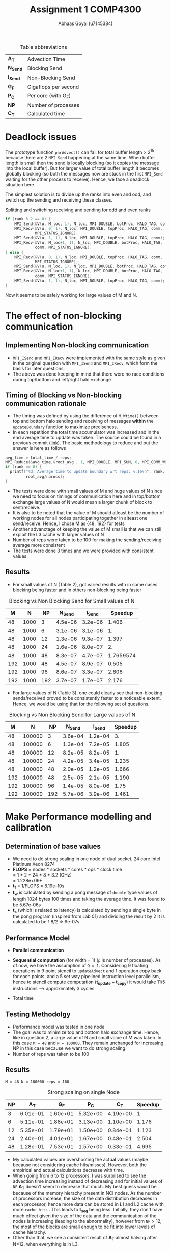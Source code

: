 #+TITLE: Assignment 1 COMP4300
#+OPTIONS: toc:nil num:2
#+LaTex_header: \input{header.tex}
#+LATEX: \setlength\parindent{0pt}
#+LATEX_COMPILER: xelatex
#+AUTHOR: Abhaas Goyal (u7145384)

#+CAPTION: Table abbreviations
|----------+----------------------|
| *A_T*    | Advection Time       |
| *N_Send* | Blocking Send        |
| *I_Send* | Non-Blocking Send    |
| *G_F*    | Gigaflops per second |
| *P_C*    | Per core (with G_F)  |
| *NP*     | Number of processes  |
| *C_T*    | Calculated time      |
|----------+----------------------|

* Deadlock issues
The prototype function ~parAdvect()~ can fail for total buffer length > 2^15 because there are 2 ~MPI_Send~ happening at the same time. When buffer length is small then the send is locally blocking (so it copies the message into the local buffer). But for larger value of total buffer length it becomes globally blocking (so both the messages now are stuck in the first ~MPI_Send~ waiting for the other process to receive). Hence, we face a deadlock situation here.

The simplest solution is to divide up the ranks into even and odd, and switch up the sending and receiving these classes.
#+CAPTION: Splitting and switching receiving and sending for odd and even ranks
#+begin_src c
if (rank % 2 == 0) {
    MPI_Send(&V(u, M_loc, 1), N_loc, MPI_DOUBLE, botProc, HALO_TAG, comm);
    MPI_Recv(&V(u, 0, 1), N_loc, MPI_DOUBLE, topProc, HALO_TAG, comm,
             MPI_STATUS_IGNORE);
    MPI_Send(&V(u, 1, 1), N_loc, MPI_DOUBLE, topProc, HALO_TAG, comm);
    MPI_Recv(&V(u, M_loc+1, 1), N_loc, MPI_DOUBLE, botProc, HALO_TAG,
             comm, MPI_STATUS_IGNORE);
} else {
    MPI_Recv(&V(u, 0, 1), N_loc, MPI_DOUBLE, topProc, HALO_TAG, comm,
             MPI_STATUS_IGNORE);
    MPI_Send(&V(u, M_loc, 1), N_loc, MPI_DOUBLE, botProc, HALO_TAG, comm);
    MPI_Recv(&V(u, M_loc+1, 1), N_loc, MPI_DOUBLE, botProc, HALO_TAG,
             comm, MPI_STATUS_IGNORE);
    MPI_Send(&V(u, 1, 1), N_loc, MPI_DOUBLE, topProc, HALO_TAG, comm);
}
#+end_src

\clearpage
Now it seems to be safely working for large values of M and N.

* The effect of non-blocking communication

** Implementing Non-blocking communication

- ~MPI_ISend~ and ~MPI_IRecv~ were implemented with the same style as given in the original question with ~MPI_ISend~ and ~MPI_IRecv~, which form the basis for later questions.
- The above was done keeping in mind that there were no race conditions during top/bottom and left/right halo exchange
** Timing of Blocking vs Non-blocking communication rationale
- The timing was defined by using the difference of ~M_Wtime()~ between top and bottom halo sending and receiving of messages *within* the ~updateBoundary~ function to maximize preciseness.
- In each repetition the total time accumulator was increased and in the end average time to update was taken. The source could be found in a previous commit ([[https://gitlab.cecs.anu.edu.au/u7145384/ps21-ass1/-/blob/ddcda95764e501834933205f989d8f838080df36/parAdvect.c][link]]). The basic methodology to reduce and put the answer is here as follows

#+begin_src c
    avg_time = total_time / reps;
    MPI_Reduce(&avg_time,&root_avg , 1, MPI_DOUBLE, MPI_SUM, 0, MPI_COMM_WORLD);
    if (rank == 0) {
      printf("%d: Average time to update boundary wrt reps: %.1e\n", rank,
             root_avg/nprocs);
    }
#+end_src
 - The tests were done with small values of M and huge values of N since we need to focus on timings of communication here and in top/bottom exchange large values of N would mean a larger chunk of block to sent/receive.
 - It is also to be noted that the value of M should atleast be the number of working nodes for all nodes participating together in alteast one send/receive. Hence, I chose M as {48, 192} for tests
 - Another advanctage of keeping the value of M small is that we can still exploit the L3 cache with larger values of N
 - Number of reps were taken to be 100 for making the sending/receiving average more consistent
 - The tests were done 3 times and we were provided with consistent values.
** Results
- For small values of N (Table 2), got varied results with in some cases blocking being faster and in others non-blocking being faster

#+CAPTION: Blocking vs Non Blocking Send for Small values of N
|-----+------+------+----------+----------+-----------|
| *M* |  *N* | *NP* | *N_Send* | *I_Send* | *Speedup* |
|-----+------+------+----------+----------+-----------|
|  48 | 1000 |    3 |  4.5e-06 |  3.2e-06 |     1.406 |
|  48 | 1000 |    6 |  3.1e-06 |  3.1e-06 |        1. |
|  48 | 1000 |   12 |  1.3e-06 |  9.3e-07 |     1.397 |
|  48 | 1000 |   24 |  1.6e-06 |  8.0e-07 |        2. |
|  48 | 1000 |   48 |  8.3e-07 |  4.7e-07 | 1.7659574 |
|-----+------+------+----------+----------+-----------|
| 192 | 1000 |   48 |  4.5e-07 |  8.9e-07 |     0.505 |
| 192 | 1000 |   96 |  8.6e-07 |  3.3e-07 |     2.606 |
| 192 | 1000 |  192 |  3.7e-07 |  1.7e-07 |     2.176 |
|-----+------+------+----------+----------+-----------|
#+TBLFM: $6=8.3/4.7

- For large values of N (Table 3), one could clearly see that non-blocking sends/received proved to be consistently faster to a noticeable extent. Hence, we would be using that for the following set of questions.

#+CAPTION: Blocking vs Non Blocking Send for Large values of N
|-----+--------+------+----------+----------+-----------|
| *M* |    *N* | *NP* | *N_Send* | *I_Send* | *Speedup* |
|-----+--------+------+----------+----------+-----------|
|  48 | 100000 |    3 |  3.6e-04 |  1.2e-04 |        3. |
|  48 | 100000 |    6 |  1.3e-04 |  7.2e-05 |     1.805 |
|  48 | 100000 |   12 |  8.2e-05 |  8.2e-05 |        1. |
|  48 | 100000 |   24 |  4.2e-05 |  3.4e-05 |     1.235 |
|  48 | 100000 |   48 |  2.0e-05 |  1.2e-05 |     1.666 |
|-----+--------+------+----------+----------+-----------|
| 192 | 100000 |   48 |  2.5e-05 |  2.1e-05 |     1.190 |
| 192 | 100000 |   96 |  1.4e-05 |  8.0e-06 |      1.75 |
| 192 | 100000 |  192 |  5.7e-06 |  3.9e-06 |     1.461 |
|-----+--------+------+----------+----------+-----------|
#+TBLFM: $6=$4/$5
\clearpage

* Make Performance modelling and calibration
# In your report, write a performance model for the computation, in terms of the above program parameters, and the coefficients for communication startup time (ts or a), communication cost per word time (tw or b), and per element computation time (tf or c) for the advection solver.
** Determination of base values
- We need to do strong scaling in one node of dual socket, 24 core Intel Platinum Xeon 8274
- *FLOPS* = nodes * sockets * cores * ops * clock time \\
        = 1 * 2 * 24 * 8 * 3.2 (GHz) \\
        = 1.228e+09F
- *t_f* = 1/FLOPS
        = 8.19e-10s
- *t_w* is calculated by sending a pong message of ~double~ type values of length 1024 bytes 100 times and taking the average time. It was found to be 5.67e-06s
- *t_s* (which is related to latency) is calculated by sending a single byte in the pong program (inspired from Lab 01) and dividing the result by 2
  It is calculated to be 1.8/2 => 9e-07s
** Performance Model
- *Parallel communication*
    #+BEGIN_EXPORT latex
    \begin{align*}
  T_{comm} &= T_{top/bottom} \\
          &= 4(t_s + N. t_w)
  \end{align*}
  #+end_export
- *Sequential computation* (for width = 1) (~p~ is number of processes). As of now, we have the assumption of ~Q = 1~. Considering 9 floating operations in 9 point stencil to ~updateAdvect~ and 1 operation copy back for each points, and a 5 set way pipelined instruction level parallelism, hence to stencil compute computation (*t_{update} + t_{copy}*) it would take 11/5 instructions --> approximately 3 cycles
      #+BEGIN_EXPORT latex
    \begin{align*}
  T_{seq} &= t_{left/right} + t_{update} + t_{copy} \\
          &= 2 \frac{M}{P} t_f + 3 \frac{MN.t_f}{P}
  \end{align*}
  #+end_export
- Total time
        #+BEGIN_EXPORT latex
    \begin{align*}
  T_{tot} &= r . (4(t_s + N. t_w) +  2 \frac{M}{P} t_f + 3 \frac{MN.t_f}{P}) \\
         & = r . (4 (t_s + N . t_w) + \frac{M.t_f}{P} (2 + 3N))
  \end{align*}
    #+end_export
** Testing Methodolgy
- Performance model was tested in one node
- The goal was to minimize top and bottom halo exchange time. Hence, like in question 2, a large value of N and small value of M was taken. In this case ~M = 48~ and ~N = 100000~. They remain unchanged for increasing NP in this case because we want to do strong scaling.
- Number of reps was taken to be 100
** Results
~M = 48 N = 100000 reps = 100~
#+CAPTION: Strong scaling on single Node
|------+----------+----------+----------+----------+-----------|
| *NP* |    *A_T* |    *G_F* |    *P_C* |    *C_T* | *Speedup* |
|------+----------+----------+----------+----------+-----------|
|    3 | 6.01e-01 | 1.60e+01 | 5.32e+00 | 4.19e+00 |         1 |
|    6 | 5.11e-01 | 1.88e+01 | 3.13e+00 | 1.10e+00 |     1.176 |
|   12 | 5.35e-01 | 1.79e+01 | 1.50e+00 | 0.84e-01 |     1.123 |
|   24 | 2.40e-01 | 4.01e+01 | 1.67e+00 | 0.48e-01 |     2.504 |
|   48 | 1.28e-01 | 7.53e+01 | 1.57e+00 | 0.33e-01 |     4.695 |
|------+----------+----------+----------+----------+-----------|
#+TBLFM: $5=6.01/1.28

- My calculated values are overshooting the actual values (maybe because not considering cache hits/misses). However, both the empirical and actual calculations decrease with time.
- When going from 6 to 12 processors, I was surprised to see the advection time increasing instead of decreasing and for initial values of ~NP~ *A_T* doesn't seem to decrease that much. My best guess would be because of the memory hierachy present in NCI nodes. As the number of processors increase, the size of the data distribution decreases in each processor, hence more data can be stored in L1 and L2 cache with more =cache hits= . This leads to *t_{seq}* being less. Initially, they don't have much effect given the size of the data and the communication of the nodes is increasing (leading to the abnormality), however from ~NP~ > 12, the most of the blocks are small enough to be fit into lower levels of cache hierachy.
- Other than that, we see a consistent result of *A_T* almost halving after N=12, when everything is in L3.
#  Hint: at certain points, other parts of the memory hierachy may have an effect on the timings.

* The effect of 2D process grids
** Theoretical time
- Here, Q > 1 adds to more packets being transmitted in ~T_comm~ (in left/right halo exchange), which was sequential till the previous question.
- *Parallel communication*
    #+BEGIN_EXPORT latex
    \begin{align*}
  T_{comm} &= T_{top/bottom} + T_{left/right} \\
          &= 4(t_s + \frac{N}{Q} t_w) + 4(t_s + \frac{M}{P}t_w ) \\
          &= 8t_s + (\frac{M}{P} + \frac{N}{Q})t_w
  \end{align*}
  #+end_export
- *Sequential computation* (for width = 1) (~p~ is number of processes).
      #+BEGIN_EXPORT latex
    \begin{align*}
  T_{seq} &= t_{update} + t_{copy} \\
          &= 3 * \frac{MN.t_f}{PQ}
  \end{align*}
  #+end_export
- *Total time*
        #+BEGIN_EXPORT latex
    \begin{align*}
  T_{tot} = r . (8t_s + (\frac{M}{P} + \frac{N}{Q})t_w + 3 * \frac{MN.t_f}{PQ})
  \end{align*}
    #+end_export
- Block communication > Strip communication if
    #+begin_export latex
    \begin{align*}
    8t_s + (\frac{M}{P} + \frac{N}{Q})t_w &> 3(t_s + N. t_w) + 2 \frac{M}{P} t_f \\
      t_s &> \frac{3}{8} ((N - (\frac{M}{P} + \frac{N}{Q}))t_w + 2 \frac{M}{P}t_f)
        \end{align*}
  #+end_export

- We find a similar graph as found in [[http://courses.cecs.anu.edu.au/courses/COMP4300/lectures/synchComp.pdf][Lecture 11 (22)]]. Hence, we need to use large values of M and N to see an improvement.
** Results
- ~M = N = 2000 (2 * L_3 cache has around 70 MB memory)~
#+CAPTION: Computation for 2D process grids (1 Node) with Q >= 1
|-----+-----+------+----------+----------+----------+-----------|
| *P* | *Q* | *NP* |    *A_T* |    *G_F* |    *P_C* | *Speedup* |
|-----+-----+------+----------+----------+----------+-----------|
|   1 |  12 |   12 | 2.70e-01 | 2.97e+01 | 2.47e+00 |         1 |
|   1 |  24 |   24 | 8.19e-02 | 9.76e+01 | 4.07e+00 |         1 |
|   1 |  48 |   48 | 4.42e-02 | 1.81e+02 | 3.77e+00 |         1 |
|-----+-----+------+----------+----------+----------+-----------|
|   2 |   6 |   12 | 2.69e-01 | 2.98e+01 | 2.48e+00 |     1.003 |
|   2 |  12 |   24 | 7.92e-02 | 1.01e+02 | 4.21e+00 |     1.034 |
|   2 |  24 |   48 | 3.35e-02 | 2.38e+02 | 4.97e+00 |     1.319 |
|-----+-----+------+----------+----------+----------+-----------|
|   3 |   4 |   12 | 2.64e-01 | 3.03e+01 | 2.53e+00 |     1.022 |
|   3 |   8 |   24 | 8.08e-02 | 9.90e+01 | 4.12e+00 |     1.013 |
|   3 |  12 |   48 | 3.30e-02 | 2.42e+02 | 5.05e+00 |     1.339 |
|-----+-----+------+----------+----------+----------+-----------|
|   6 |   2 |   12 | 2.65e-01 | 3.02e+01 | 2.52e+00 |     1.018 |
|   6 |   4 |   24 | 8.38e-02 | 9.55e+01 | 3.98e+00 |     0.977 |
|   6 |   8 |   48 | 3.06e-02 | 2.61e+02 | 5.44e+00 |     1.444 |
|-----+-----+------+----------+----------+----------+-----------|
|  12 |   1 |   12 | 2.65e-01 | 3.02e+01 | 2.52e+00 |         1 |
|  12 |   2 |   24 | 7.74e-02 | 1.03e+01 | 4.31e+00 |     1.058 |
|  12 |   4 |   48 | 2.91e-02 | 2.75e+02 | 5.73e+00 |     1.518 |
|  16 |   3 |   48 | 2.35e-02 | 3.40e+02 | 7.08e+00 |     1.880 |
|  24 |   2 |   48 | 3.20e-02 | 2.50e+02 | 5.51e+00 |     1.381 |
|-----+-----+------+----------+----------+----------+-----------|
#+TBLFM: $7=4.42/3.2
- The speedup was taken w.r.t P=1 for a particular value of ~NP~
- From Table 4, best ratio of P:Q is inspired from the performance model
  #+begin_export latex
  \begin{align*}
    min(\frac{M}{P} + \frac{N}{Q})
        \end{align*}
  #+end_export

- On further investigation this estimate was found to be true from the data being provided

#+CAPTION: Computation for 2D process grids (4 Nodes) with Q >=1
|-----+-----+------+-----------+----------+----------+-----------|
| *P* | *Q* | *NP* |     *A_T* |    *G_F* |    *P_C* | *Speedup* |
|-----+-----+------+-----------+----------+----------+-----------|
|  48 |   1 |   48 |  2.70e-01 | 2.97e+01 | 2.47e+00 |         1 |
|  16 |   3 |   48 |  2.35e-02 | 3.40e+02 | 7.08e+00 |    11.489 |
|  96 |   1 |   96 |  4.97e-02 | 1.61e+02 | 1.68e+00 |         1 |
|  16 |   6 |   96 |  1.73e-02 | 4.62e+02 | 4.81e+00 |     2.872 |
| 192 |   1 |  192 |  4.40e-02 | 1.81e+02 | 9.47e-01 |         1 |
|  16 |  12 |  192 |  1.45e-02 | 5.51e+02 | 2.87e+00 |     3.034 |
|  24 |   8 |  192 |  1.37e-02 | 5.85e+02 | 3.05e+00 |     3.211 |
|  32 |   6 |  192 | 2.19e-02s | 3.66e+02 | 1.90e+00 |     2.009 |
|-----+-----+------+-----------+----------+----------+-----------|
#+TBLFM: $7=4.4/2.19
- Here, speedup is taken w.r.t Q = 1 unlike in previous table
- Till Q3 =Q = 1=, so performance improvement in optimal values of P and Q (when P is close to a near square ratio) are highly impressive. On optimum values around *4x improvement* is found on using this approach for large values of M and N.
- If t_w were 10 times larger, then strip partitioning would have been better (from seeing the equation and calculating the values between strip and block paritioning the condition wouldn't hold true for the large values that we have tested against)
* Overlapping communication with computation
- In this question, we should capitalize on LR exchange since we need Q = 1 and keeping the sequential exchange part minimal we update on the rows. We take the parameters as ~M = 1000000, N = NP~
- The performance model would be affected by
      #+BEGIN_EXPORT latex
    \begin{align*}
  T_{comm} = 4 * (t_s + t_w) + \text{lesser time in previous question's sends and receives}
  \end{align*}
  #+end_export
  In the best case scenario (the 4 is to highlight the 4 corners that I have sent before sending the messages left and right)
** Results
~M = 192 N = 100000 reps = 100~
#+CAPTION: Performance comparision between normal and overlapping communication(4 Nodes)
|------+-----------+----------+----------+------------+----------+----------+-----------|
| *NP* | *A_T*     |    *G_F* |    *P_C* | *A_T (-o)* |    *G_F* |    *P_C* | *Speedup* |
|------+-----------+----------+----------+------------+----------+----------+-----------|
|   48 | 3.78e-01s | 1.02e+02 | 2.12e+00 |   3.60e-01 | 1.07e+02 | 2.22e+00 |      1.05 |
|   96 | 1.64e-01s | 2.34e+02 | 2.44e+00 |   1.21e-01 | 3.17e+02 | 3.31e+00 |     1.355 |
|  192 | 5.33e-02s | 7.21e+02 | 3.75e+00 |   3.95e-02 | 9.72e+02 | 5.06e+00 |     1.349 |
|------+-----------+----------+----------+------------+----------+----------+-----------|

- For large number of processes with high left and right halo exchange, it acts as an optimization layer and it works pretty nice (with a =1.34= speedup in 192 processes).

- Achieving overlap for 2D communication is difficult because the left-right halo exchange is dependent on top bottom halo exchange corners - I clarified a doubt on this with a diagram in Piazza([[https://piazza.com/class/kkeyidkqw3h21i?cid=104][link]]). So synchronizing it with the number of requests to wait for is difficult (with additional checks for P=1 or
  Q = 1). However, I implemeted this to work for 2D process grids in optimization part of the assignment and compared it's model too with Gadi in Q9

* Wide halo transfers
** Gracefully exiting on w > m || w > n
- For ~Q or P > 1~ Since the ranks which touch the right and bottom of the field may not satisfy the condition of ~w > M_loc || w > N_loc~ (because tho blocks size may be smaller there during division of work), normally checking this wouldn't work for all ranks.
- However, we know that for ~rank == 0~, if this condition holds true then all the blocks are in danger.
- Hence, we broadcast the value to exit in this scenario
- I also changed the return type of ~checkHaloSize()~ to int so that all the processes could gracefully exit from ~main()~
#+begin_src c
  if (rank == 0) {
    if (w > M_loc || w > N_loc) {
      halo_error = 1;
    }
  }
  MPI_Bcast(&halo_error, 1, MPI_INT, 0, MPI_COMM_WORLD);
  if (halo_error == 1) {
    if (rank == 0) {
      printf("%d: w=%d too large for %dx%d local field! Exiting...\n",
             rank, w, M_loc, N_loc);
    }
    return -1; // Could have used exit(0); here but didn't to gracefully exit from main
  }
#+end_src
** Performance Model
- *Parallel communication*: With increased size of w, 2 * w extra rows and columns are sent
    #+BEGIN_EXPORT latex
    \begin{align*}
  T_{comm} &= T_{top/bottom} + T_{left/right} \\
          &= 4(t_s + (\frac{N}{Q} + 2w) t_w) + 4(t_s + (\frac{M}{P} + 2w) t_w ) \\
          &= 8t_s + 2(\frac{M}{P} + \frac{N}{Q}).w.t_w
  \end{align*}
  #+end_export
- *Sequential computation* - The inner part updates w times and the 4 edges also update w times with different sizes of ~n + 2w -2, n + 2w -4, ... n~

      #+BEGIN_EXPORT latex
    \begin{align*}
  T_{seq} &= t_{updates} + t_{copy} \\
          &= 3 * [ \frac{(M+2w -2)(N+2w -2).t_f}{PQ} + \frac{(M+2w -4)(N+2w -4).t_f}{PQ} + .... \frac{MN.t_f}{PQ}] \\
          &= 3 * \frac{MN.t_f}{PQ} + O(w(M+N))
  \end{align*}
  #+end_export
- Total time (when ~r%w == 0~)
        #+BEGIN_EXPORT latex
    \begin{align*}
  T_{tot} = \frac{r}{w} . 2 (8t_s + (\frac{M}{P} + \frac{N}{Q}).w.t_w + 3 * \frac{MN.t_f}{PQ} + O(w(M+N)))
  \end{align*}
    #+end_export
** Implementation of wide halo technique (discussing the impact on performance)
- A wide halo technique would be useful when it's applied in conjunction with overlapping (since you need to do some extra computation) or when a large amount of data can be stored and used in cache at one point during the sequential updation process. However, this comes at a price of increased ~O(w(M + N))~ computations (affecting *t_f*) with increasing values of w in 4 different corners. Functionally and algorithmically as of now it is correct however there are a few bottlenecks or some extra wait calling that I have not noticed.
- One of the bottlenecks and extra overhead that my non-optimized code has is that when executing this section of the code:
  #+begin_src c
  int reps_left = reps % w;
  if (reps_left > 0) {
    // Doing w updates isn't good, the number should be reps_left
    // But won't work
    updateBoundary(u, ldu, w);
    for (w_i = 1; w_i <= reps_left; w_i++) {
      int UR_size = M_loc + (2 * w) - (2 * w_i);
      int UC_size = N_loc + (2 * w) - (2 * w_i);
      updateAdvectField(UR_size, UC_size, &V(u,w_i,w_i), ldu, &V(v,w_i,w_i), ldv);
      copyField(UR_size, UC_size, &V(v,w_i,w_i), ldv, &V(u,w_i,w_i), ldu);
    }
  }
  #+end_src
- Extra updates to the advect field are being taken here which are not needed. To improve this, I tried doing with ~updateBoundary(u, ldu, *n_reps*);~ but it didn't work because the whole domain of u has been passed. Hence, the code needs to be changed a lot (including other files like ~serAdvect~ to bring in this functionality. This leads to the fact that ~reps % w == 0~ would give the optimum performance as of now.
** Results
~M = N = 2000 reps = 100~
#+CAPTION: Performance for various lengths of width for optimized division of 2D grids
|-----+-----+-----+------+----------+----------+----------+-----------|
| *w* | *P* | *Q* | *NP* |    *G_R* |    *G_R* |    *P_C* | *Speedup* |
|-----+-----+-----+------+----------+----------+----------+-----------|
|   1 |   3 |   4 |   12 | 2.64e-01 | 3.03e+01 | 2.53e+00 |         1 |
|   2 |   3 |   4 |   12 | 2.70e-01 | 2.97e+01 | 2.47e+00 |     0.977 |
|   3 |   3 |   4 |   12 | 2.70e-01 | 2.97e+01 | 2.47e+00 |     0.977 |
|   4 |   3 |   4 |   12 | 2.70e-01 | 2.97e+01 | 2.47e+00 |     0.977 |
|-----+-----+-----+------+----------+----------+----------+-----------|
|   1 |  16 |   3 |   48 | 2.35e-02 | 3.40e+02 | 7.08e+00 |         1 |
|   2 |  16 |   3 |   48 | 3.01e-02 | 2.66e+02 | 5.55e+00 |     0.780 |
|   3 |  16 |   3 |   48 | 3.14e-02 | 2.55e+02 | 5.31e+00 |     0.748 |
|   4 |  16 |   3 |   48 | 2.99e-02 | 2.68e+02 | 5.58e+00 |     0.785 |
|-----+-----+-----+------+----------+----------+----------+-----------|
|   1 |  24 |   8 |  192 | 1.37e-02 | 5.85e+02 | 3.05e+00 |         1 |
|   2 |  24 |   8 |  192 | 2.66e-01 | 3.01e+01 | 2.51e+00 |     0.515 |
|   3 |  24 |   8 |  192 | 2.68e-01 | 2.99e+01 | 2.49e+00 |     0.511 |
|   4 |  24 |   8 |  192 | 2.70e-01 | 2.96e+01 | 2.47e+00 |     0.507 |
|-----+-----+-----+------+----------+----------+----------+-----------|
#+TBLFM: $8=1.37/2.7

- Sample values of tiled stencil with optimum values of P and Q in Q4
- Can suprisingly see increasing trend of time with increase of of w because of the reason above and also because cache locality is not sustained in increasing order of lines. Maybe the implementation is lacking but my assumption is that the following approach is limited.
- The values of w = 2 and 3 are taken from the fact that ~reps % 3 != 0~ and ~reps % 2 == 0~ (see the bottleneck point mentioned above)

* Tiled Stencil Technique

While the processing power of CPUs have been consistently growing, the actual performance of computation is often bottlenecked by the speed at which the processor can access data from the memory. This is a potential problem that we have been facing since the last question. The main factors [1]

The main goal of tiling transformation can be used to improve locality of data, and hence improving cache performance by a huge margin. In our advection solver (where a 9 point stencil has been used) the distance to be traveled between the central to bottom right corner is N_loc + 2 * w + 1. Hence as w increases, the probability of the next element in the same cache decreases.

For eg, a very similar problem of 2D Jacobi[ 9 point stencil uses a form of tiling called Hierarchical Overlapped tiling[2].It's goal is to adapt to the memory hierarchy of the target machine.

The papers mention that tiling techniques could improve reuse, with array padding. By rearranging and grouping the order of execution (or iteration space) while preserving the information flow we need to achieve 2 oals
1. Not violating data dependency
2. Increasing the segment of data in cache which is needed

Selecting Tile sizes and the process of determining the abstract tiles is reference in [2] with the following code:

#+begin_src
// Simplified Stencil Code
do T = 1,time
    do J=2,N-1
        do I=2,N-1
            A(I,J) = B(I-1,J)+...
#+end_src
#+begin_src
do JJ=2,N-1,TJ
    do II=2,N-1,TI
        do K=2,N-1
            do J=JJ,min(JJ+TJ-1,N-1)
                do I=II,min(II+TI-1,N-1)
                    A(I,J,K) = C*(B(I-1,J,K)+B(I+1,J,K) +
                               B(I,J-1,K)+B(I,J+1,K) +
                               B(I,J,K-1)+B(I,J,K+1))
#+end_src
* Combination of Wide halo and stencil technique
A combination of these might alleviate the ~O(w(M+N))~ extra computations to a certain extent by having good cache coherency. I would hypothesize that it would work for small values of w.

* Extra optimizations
- A potential optimization was seen when I saw an opportunity to explore Q5 further to work with values of Q > 1. For that, I also referenced my doubts and got it clarified on Piazza ([[https://piazza.com/class/kkeyidkqw3h21i?cid=104][link]]).
- The algorithm works to overlap both row and column exchange cost with computation cost in the case that
  1. The left and right exchange only happens when the values of the corners of the top and bottom halos are exchanged
  2. The final updation of the inner halo only happens after receiving all the messages.

** Results
~M = N = 2000 reps = 100~
#+CAPTION: Performance for optimized division of 2D grids and overlapping
 |-----+-----+------+-----------+----------+----------+------------|
 | *P* | *Q* | *NP* |     *A_T* |    *G_R* |    *P_C* |  *Speedup* |
 |-----+-----+------+-----------+----------+----------+------------|
 |  16 |   3 |   48 |  2.37e-02 | 3.38e+02 | 7.05e+00 | 0.99156118 |
 |  16 |   6 |   96 |  1.69e-02 | 4.68e+02 | 4.81e+00 |  1.0236686 |
 |  16 |  12 |  192 |  1.44e-02 | 5.57e+02 | 2.87e+00 |  1.0069444 |
 |  24 |   8 |  192 |  1.33e-02 | 5.97e+02 | 3.11e+00 |  1.0300752 |
 |-----+-----+------+-----------+----------+----------+------------|
#+TBLFM: $7=1.37/1.33
We see a Similar performance to Q4 with it being slightly slow at some points (but and improved version of Q5 nonetheless). I would have liked to know how I could have improved this model w.r.t the part on exchanging corners.
* References
 [1] Zhou, T., 2016. Factors Affecting Stencil Code Performance. [online] Scholarship.tricolib.brynmawr.edu. Available at: <https://scholarship.tricolib.brynmawr.edu/bitstream/handle/10066/18674/2016ZhouT.pdf?sequence=1&isAllowed=y> [Accessed 26 April 2021].

 [2] Holewinski, J., 2021. High-Performance Code Generation for Stencil Computations on GPU Architectures. [online] http://web.cs.ucla.edu/~pouchet/doc/ics-article.12.pdf. Available at: <http://web.cs.ucla.edu/~pouchet/doc/ics-article.12.pdf> [Accessed 26 April 2021].

 [3] Rivera, G. and Tseng, C., 2000. Tiling optimizations for 3D scientific computations | Proceedings of the 2000 ACM/IEEE conference on Supercomputing. [online] Dl.acm.org. Available at: <https://dl.acm.org/doi/10.5555/370049.370403> [Accessed 26 April 2021].

* Acknowledgements
 - Done individually and with help from Piazza/COMP4300 Practicals.
 - One thing which could be improved was providing some sort of visualization to the proposed question which asks the algorithm to be implemented. Rather than being asked in Piazza (like the examples of Q5 and Q6), which would save the student so much time in understanding and executing the correct algorithm.
